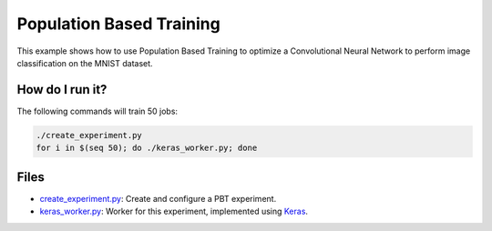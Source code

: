 Population Based Training
=========================

This example shows how to use Population Based Training to optimize a Convolutional Neural Network to 
perform image classification on the MNIST dataset.

How do I run it?
----------------

The following commands will train 50 jobs:

.. code-block:: bash

  ./create_experiment.py
  for i in $(seq 50); do ./keras_worker.py; done

Files
-----

- `create_experiment.py <create_experiment.py>`_: Create and configure a PBT experiment.
- `keras_worker.py <keras_worker.py>`_: Worker for this experiment, implemented using `Keras <https://keras.io/>`_.
